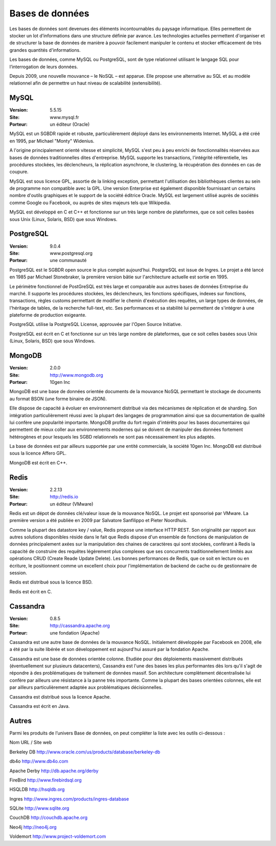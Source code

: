 Bases de données
================

Les bases de données sont devenues des éléments incontournables du paysage informatique. Elles permettent de stocker un lot d’informations dans une structure définie par avance. Les technologies actuelles permettent d'organiser et de structurer la base de données de manière à pouvoir facilement manipuler le contenu et stocker efficacement de très grandes quantités d'informations.

Les bases de données, comme MySQL ou PostgreSQL, sont de type relationnel utilisant le langage SQL pour l’interrogation de leurs données.

Depuis 2009, une nouvelle mouvance – le NoSQL – est apparue. Elle propose une alternative au SQL et au modèle relationnel afin de permettre un haut niveau de scalabilité (extensibilité).


MySQL
-----

:Version: 5.5.15
:Site: www.mysql.fr
:Porteur: un éditeur (Oracle)

MySQL est un SGBDR rapide et robuste, particulièrement déployé dans les environnements Internet. MySQL a été créé en 1995, par Michael "Monty" Widenius.

A l'origine principalement orienté vitesse et simplicité, MySQL s'est peu à peu enrichi de fonctionnalités réservées aux bases de données traditionnelles dites d'entreprise. MySQL supporte les transactions, l'intégrité référentielle, les procédures stockées, les déclencheurs, la réplication asynchrone, le clustering, la récupération des données en cas de coupure.

MySQL est sous licence GPL, assortie de la linking exception, permettant l'utilisation des bibliothèques clientes au sein de programme non compatible avec la GPL. Une version Enterprise est également disponible fournissant un certains nombre d'outils graphiques et le support de la société éditrice Oracle. MySQL est largement utilisé auprès de sociétés comme Google ou Facebook, ou auprès de sites majeurs tels que Wikipedia.

MySQL est développé en C et C++ et fonctionne sur un très large nombre de plateformes, que ce soit celles basées sous Unix (Linux, Solaris, BSD) que sous Windows.




PostgreSQL
----------

:Version: 9.0.4
:Site: www.postgresql.org
:Porteur: une communauté

PostgreSQL est le SGBDR open source le plus complet aujourd’hui. PostgreSQL est issue de Ingres. Le projet a été lancé en 1985 par Michael Stonebraker, la première version bâtie sur l'architecture actuelle est sortie en 1995.

Le périmètre fonctionnel de PostGreSQL est très large et comparable aux autres bases de données Entreprise du marché. Il supporte les procédures stockées, les déclencheurs, les fonctions spécifiques, indexes sur fonctions, transactions, règles customs permettant de modifier le chemin d'exécution des requêtes, un large types de données, de l'héritage de tables, de la recherche full-text, etc. Ses performances et sa stabilité lui permettent de s'intégrer à une plateforme de production exigeante.

PostgreSQL utilise la PostgreSQL License, approuvée par l'Open Source Initiative.

PostgreSQL est écrit en C et fonctionne sur un très large nombre de plateformes, que ce soit celles basées sous Unix (Linux, Solaris, BSD) que sous Windows.




MongoDB
-------

:Version: 2.0.0
:Site: http://www.mongodb.org
:Porteur: 10gen Inc

MongoDB est une base de données orientée documents de la mouvance NoSQL permettant le stockage de documents au format BSON (une forme binaire de JSON).

Elle dispose de capacité à évoluer en environnement distribué via des mécanismes de réplication et de sharding. Son intégration particulièrement réussi avec la plupart des langages de programmation ainsi que sa documentation de qualité lui confère une popularité importante. MongoDB profite du fort regain d'intérêts pour les bases documentaires qui permettent de mieux coller aux environnements modernes qui se doivent de manipuler des données fortement hétérogènes et pour lesquels les SGBD relationnels ne sont pas nécessairement les plus adaptés.

La base de données est par ailleurs supportée par une entité commerciale, la société 10gen Inc. MongoDB est distribué sous la licence Affero GPL.

MongoDB est écrit en C++.




Redis
-----

:Version: 2.2.13
:Site: http://redis.io
:Porteur: un éditeur (VMware)

Redis est un dépot de données clé/valeur issue de la mouvance NoSQL. Le projet est sponsorisé par VMware.  La première version a été publiée en 2009 par Salvatore Sanfilippo et Pieter Noordhuis.

Comme la plupart des datastore key / value, Redis propose une interface HTTP REST. Son originalité par rapport aux autres solutions disponibles réside dans le fait que Redis dispose d'un ensemble de fonctions de manipulation de données principalement axées sur la manipulation des chaines de caractères qui sont stockées, conférant à Redis la capacité de construire des requêtes légèrement plus complexes que ses concurrents traditionnellement limités aux opérations CRUD (Create Reade Update Delete). Les bonnes performances de Redis, que ce soit en lecture ou en écriture, le positionnent comme un excellent choix pour l'implémentation de backend de cache ou de gestionnaire de session.

Redis est distribué sous la licence BSD.

Redis est écrit en C.




Cassandra
---------

:Version: 0.8.5
:Site: http://cassandra.apache.org
:Porteur: une fondation (Apache)

Cassandra est une autre base de données de la mouvance NoSQL. Initialement développée par Facebook en 2008, elle a été par la suite libérée et son développement est aujourd'hui assuré par la fondation Apache.

Cassandra est une base de données orientée colonne. Etudiée pour des déploiements massivement distribués (éventuellement sur plusieurs datacenters), Cassandra est l'une des bases les plus performantes dès lors qu'il s'agit de répondre à des problématiques de traitement de données massif. Son architecture complètement décentralisée lui confère par ailleurs une résistance à la panne très importante. Comme la plupart des bases orientées colonnes, elle est par ailleurs particulièrement adaptée aux problématiques décisionnelles.

Cassandra est distribué sous la licence Apache.

Cassandra est écrit en Java.




Autres
------

Parmi les produits de l’univers Base de données, on peut compléter la liste avec les outils ci-dessous :



Nom	URL / Site web

Berkeley DB	http://www.oracle.com/us/products/database/berkeley-db

db4o	http://www.db4o.com

Apache Derby	http://db.apache.org/derby

FireBird	http://www.firebirdsql.org

HSQLDB	http://hsqldb.org

Ingres	http://www.ingres.com/products/ingres-database

SQLite	http://www.sqlite.org

CouchDB	http://couchdb.apache.org

Neo4j	http://neo4j.org

Voldemort	http://www.project-voldemort.com

